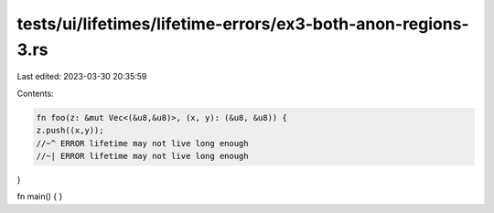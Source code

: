 tests/ui/lifetimes/lifetime-errors/ex3-both-anon-regions-3.rs
=============================================================

Last edited: 2023-03-30 20:35:59

Contents:

.. code-block:: rs

    fn foo(z: &mut Vec<(&u8,&u8)>, (x, y): (&u8, &u8)) {
    z.push((x,y));
    //~^ ERROR lifetime may not live long enough
    //~| ERROR lifetime may not live long enough
}

fn main() { }


